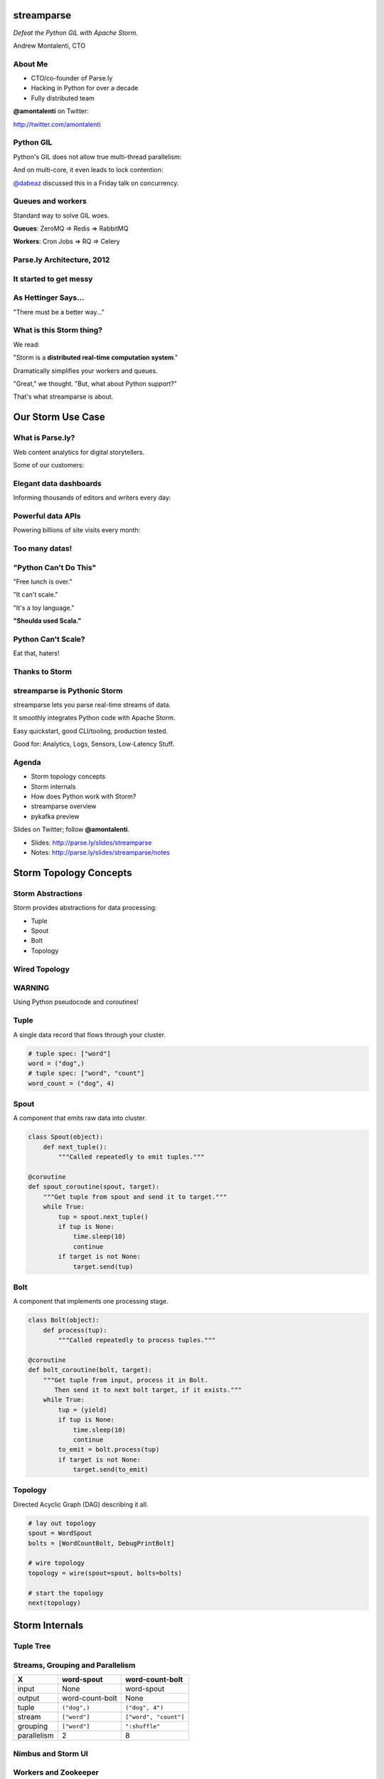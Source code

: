 ===========
streamparse
===========

*Defeat the Python GIL with Apache Storm.*

Andrew Montalenti, CTO

.. rst-class:: logo

    .. image:: ./_static/parsely.png
        :width: 40%
        :align: right

About Me
========

- CTO/co-founder of Parse.ly
- Hacking in Python for over a decade
- Fully distributed team

**@amontalenti** on Twitter:

http://twitter.com/amontalenti

Python GIL
==========

Python's GIL does not allow true multi-thread parallelism:

.. image:: _static/python_gil_new.png
    :align: center
    :width: 80%

And on multi-core, it even leads to lock contention:

.. image:: _static/python_gil.png
    :align: center
    :width: 80%

`@dabeaz`_ discussed this in a Friday talk on concurrency.

.. _@dabeaz: http://twitter.com/dabeaz

Queues and workers
==================

.. rst-class:: spaced

    .. image:: /_static/queues_and_workers.png
        :width: 70%
        :align: center

Standard way to solve GIL woes.

**Queues**: ZeroMQ => Redis => RabbitMQ

**Workers**: Cron Jobs => RQ => Celery

Parse.ly Architecture, 2012
===========================

.. image:: /_static/tech_stack.png
    :width: 90%
    :align: center


It started to get messy
=======================

.. image:: ./_static/monitors.jpg
    :width: 90%
    :align: center

As Hettinger Says...
====================

"There must be a better way..."

What is this Storm thing?
=========================

We read:

"Storm is a **distributed real-time computation system**."

Dramatically simplifies your workers and queues.

"Great," we thought. "But, what about Python support?"

That's what streamparse is about.

==================
Our Storm Use Case
==================

What is Parse.ly?
=================

Web content analytics for digital storytellers.

Some of our customers:

.. image:: ./_static/parsely_customers.png
    :width: 98%
    :align: center

Elegant data dashboards
=======================

Informing thousands of editors and writers every day:

.. image:: ./_static/glimpse.png
    :width: 98%
    :align: center

Powerful data APIs
==================

Powering billions of site visits every month:

.. image:: ./_static/newyorker_related.png
    :width: 98%
    :align: center

Too many datas!
===============

.. image:: ./_static/sparklines_multiple.png
    :width: 90%
    :align: center

"Python Can't Do This"
======================

"Free lunch is over."

"It can't scale."

"It's a toy language."

**"Shoulda used Scala."**

Python Can't Scale?
===================

Eat that, haters!

.. image:: ./_static/cpu_cores.png
    :width: 90%
    :align: center

Thanks to Storm
===============

.. image:: ./_static/storm_applied.png
    :width: 90%
    :align: center

streamparse is Pythonic Storm
=============================

.. image:: ./_static/streamparse_logo.png

streamparse lets you parse real-time streams of data.

It smoothly integrates Python code with Apache Storm.

Easy quickstart, good CLI/tooling, production tested.

Good for: Analytics, Logs, Sensors, Low-Latency Stuff.

Agenda
======

* Storm topology concepts
* Storm internals
* How does Python work with Storm?
* streamparse overview
* pykafka preview

Slides on Twitter; follow **@amontalenti**.

- Slides: http://parse.ly/slides/streamparse
- Notes: http://parse.ly/slides/streamparse/notes

=======================
Storm Topology Concepts
=======================

Storm Abstractions
==================

Storm provides abstractions for data processing:

- Tuple
- Spout
- Bolt
- Topology

Wired Topology
==============

.. rst-class:: spaced

    .. image:: ./_static/topology.png
        :width: 80%
        :align: center

WARNING
=======

Using Python pseudocode and coroutines!

Tuple
=====

A single data record that flows through your cluster.

.. sourcecode:: python

    # tuple spec: ["word"]
    word = ("dog",)
    # tuple spec: ["word", "count"]
    word_count = ("dog", 4)

Spout
=====

A component that emits raw data into cluster.

.. sourcecode:: python

    class Spout(object):
        def next_tuple():
            """Called repeatedly to emit tuples."""

    @coroutine
    def spout_coroutine(spout, target):
        """Get tuple from spout and send it to target."""
        while True:
            tup = spout.next_tuple()
            if tup is None:
                time.sleep(10)
                continue
            if target is not None:
                target.send(tup)

Bolt
====

A component that implements one processing stage.

.. sourcecode:: python

    class Bolt(object):
        def process(tup):
            """Called repeatedly to process tuples."""

    @coroutine
    def bolt_coroutine(bolt, target):
        """Get tuple from input, process it in Bolt.
           Then send it to next bolt target, if it exists."""
        while True:
            tup = (yield)
            if tup is None:
                time.sleep(10)
                continue
            to_emit = bolt.process(tup)
            if target is not None:
                target.send(to_emit)

Topology
========

Directed Acyclic Graph (DAG) describing it all.

.. sourcecode:: python

    # lay out topology
    spout = WordSpout
    bolts = [WordCountBolt, DebugPrintBolt]

    # wire topology
    topology = wire(spout=spout, bolts=bolts)

    # start the topology
    next(topology)

===============
Storm Internals
===============

Tuple Tree
==========

.. rst-class:: spaced

    .. image:: ./_static/wordcount.png
        :width: 70%
        :align: center

Streams, Grouping and Parallelism
=================================

================ ================= =======================
X                word-spout        word-count-bolt
================ ================= =======================
input            None              word-spout
output           word-count-bolt   None
tuple            ``("dog",)``      ``("dog", 4")``
stream           ``["word"]``      ``["word", "count"]``
grouping         ``["word"]``      ``":shuffle"``
parallelism      2                 8
================ ================= =======================

Nimbus and Storm UI
===================

.. rst-class:: spaced

    .. image:: ./_static/storm_ui.png
        :width: 98%
        :align: center

Workers and Zookeeper
=====================

.. rst-class:: spaced

    .. image:: ./_static/storm_cluster.png
        :width: 80%
        :align: center

Empty Slots
===========

.. rst-class:: spaced

    .. image:: ./_static/storm_slots_empty.png
        :width: 90%
        :align: center

Filled Slots and Rebalancing
============================

.. rst-class:: spaced

    .. image:: ./_static/storm_slots_filled.png
        :width: 90%
        :align: center

BTW, Buy This Book!
===================

Source of these diagrams.

**Storm Applied**, by Manning Press.

Reviewed in `Storm, The Big Reference`_.

.. image:: ./_static/storm_applied.png
    :width: 50%
    :align: center

.. _Storm, The Big Reference: http://blog.parsely.com/post/1271/storm/

Network Transfer
================

.. rst-class:: spaced

    .. image:: ./_static/storm_transfer.png
        :width: 90%
        :align: center

So, Storm is Sorta Amazing!
===========================

Storm...

- will **guarantee processing** via tuple trees
- does **tuneable parallelism** per component
- implements a **high availability** model
- allocates **Python process slots** on physical nodes
- helps us **rebalance computation** across cluster
- handles **network messaging automatically**

And, it **beats the GIL**!

Let's Do This!
==============

.. image:: ./_static/cpu_cores.png
    :width: 90%
    :align: center



=======================
Getting Python on Storm
=======================

Multi-Lang Protocol (1)
=======================

Storm supports Python through the **multi-lang protocol**.

- JSON protocol
- Works via shell-based components
- Communicate over ``STDIN`` and ``STDOUT``

Clean, UNIX-y.

Can use CPython, PyPy; no need for Jython or Py4J.

Kinda quirky, but also relatively simple to implement.

Multi-Lang Protocol (2)
=======================

Each component of a "Python" Storm topology is either:

- ``ShellSpout``
- ``ShellBolt``

Java implementations speak to Python via light JSON.

There's **one sub-process per Storm task**.

If ``p = 8``, then **8 Python processes** are spawned.

Multi-Lang Protocol (3)
=======================

.. sourcecode:: text

    INIT: JVM    => Python   >JSON
    XFER: JVM    => JVM      >Kryo
    DATA: JVM    => Python   >JSON
    EMIT: Python => JVM      >JSON
    XFER: JVM    => JVM      >Kryo
     ACK: Python => JVM      >JSON
    BEAT: JVM    => Python   >JSON
    SYNC: Python => JVM      >JSON

storm.py issues
===============

Storm bundles "storm.py" (a multi-lang implementation).

But, it's not Pythonic.

We'll fix that, we thought!

Storm as Infrastructure
=======================

Thought: Storm should be like Cassandra/Elasticsearch.

"Written in Java, but Pythonic nonetheless."

Need: Python as a **first-class citizen**.

Must also fix "Javanonic" bits (e.g. packaging).

====================
streamparse overview
====================

Enter streamparse
=================

Initial release Apr 2014; one year of active development.

600+ stars `on Github`_, was a trending repo in May 2014.

90+ mailing list members and 5 new committers.

3 Parse.ly engineers maintaining it.

Funding `from DARPA`_. (Yes, really!)

.. _"Real-Time Streams and Logs": https://www.youtube.com/watch?v=od8U-XijzlQ
.. _on Github: https://github.com/Parsely/streamparse
.. _from DARPA: http://www.fastcompany.com/3040363/the-future-of-search-brought-to-you-by-the-pentagon

streamparse CLI
===============

``sparse`` provides a CLI front-end to ``streamparse``, a framework for
creating Python projects for running, debugging, and submitting Storm
topologies for data processing.

After installing the ``lein`` (only dependency), you can run::

    pip install streamparse

This will offer a command-line tool, ``sparse``. Use::

    sparse quickstart

Running and debugging
=====================

You can then run the local Storm topology using::

    $ sparse run
    Running wordcount topology...
    Options: {:spec "topologies/wordcount.clj", ...}
    #<StormTopology StormTopology(spouts:{word-spout=...
    storm.daemon.nimbus - Starting Nimbus with conf {...
    storm.daemon.supervisor - Starting supervisor with id 4960ac74...
    storm.daemon.nimbus - Received topology submission with conf {...
    ... lots of output as topology runs...

See a `live demo on YouTube`_.

.. _live demo on YouTube: https://youtu.be/od8U-XijzlQ?t=14m19s

Submitting to remote cluster
============================

**Single command**::

    $ sparse submit

Does all the following **magic**:

    - Makes virtualenvs across cluster
    - Builds a JAR out of your source code
    - Opens reverse tunnel to Nimbus
    - Constructs an in-memory Topology spec
    - Uploads JAR to Nimbus

streamparse supplants storm.py
==============================

.. image:: _static/streamparse_comp.png
    :align: center
    :width: 80%

======================
Let's Make a Topology!
======================

Word Stream Spout (Storm DSL)
=============================

.. sourcecode:: clojure

    {"word-spout" (python-spout-spec options
          "spouts.words.WordSpout" ; class (spout)
          ["word"]                 ; stream (fields)
        )
    }

Word Stream Spout in Python
===========================

.. sourcecode:: python

    import itertools

    from streamparse.spout import Spout

    class Words(Spout):

        def initialize(self, conf, ctx):
            self.words = itertools.cycle(['dog', 'cat',
                                          'zebra', 'elephant'])

        def next_tuple(self):
            word = next(self.words)
            self.emit([word])

Emits one-word tuples from endless generator.

Word Count Bolt (Storm DSL)
===========================

.. sourcecode:: clojure

    {"word-count-bolt" (python-bolt-spec options
            {"word-spout" ["word"]}     ; input (grouping)
            "bolts.wordcount.WordCount" ; class (bolt)
            ["word" "count"]            ; stream (fields)
            :p 2                        ; parallelism
        )
    }

Word Count Bolt in Python
=========================

.. sourcecode:: python

    from collections import Counter

    from streamparse.bolt import Bolt

    class WordCount(Bolt):

        def initialize(self, conf, ctx):
            self.counts = Counter()

        def process(self, tup):
            word = tup.values[0]
            self.counts[word] += 1
            self.log('%s: %d' % (word, self.counts[word]))

Keeps word counts in-memory (assumes grouping).

BatchingBolt for Performance
============================

.. sourcecode:: python

    from streamparse.bolt import BatchingBolt

    class WordCount(BatchingBolt):

        secs_between_batches = 5

        def group_key(self, tup):
            # collect batches of words
            word = tup.values[0]
            return word

        def process_batch(self, key, tups):
            # emit the count of words we had per 5s batch
            self.emit([key, len(tups)])

Implements **5-second micro-batches**.

Bolts for Real-Time ETL
=======================

.. rst-class:: spaced

    .. image:: ./_static/storm_data.png
        :width: 80%
        :align: center


streamparse config.json
=======================

.. sourcecode:: javascript

    {
        "envs": {
            "0.8": {
                "user": "ubuntu",
                "nimbus": "storm-head.ec2-ubuntu.com",
                "workers": ["storm1.ec2-ubuntu.com",
                            "storm2.ec2-ubuntu.com"],
                "log_path": "/var/log/ubuntu/storm",
                "virtualenv_root": "/data/virtualenvs"
            },
            "vagrant": {
                "user": "ubuntu",
                "nimbus": "vagrant.local",
                "workers": ["vagrant.local"],
                "log_path": "/home/ubuntu/storm/logs",
                "virtualenv_root": "/home/ubuntu/virtualenvs"
            }
        }
    }

sparse options
==============

.. sourcecode:: text

    $ sparse help

    Usage:
            sparse quickstart <project_name>
            sparse run [-o <option>]... [-p <par>] [-t <time>] [-dv]
            sparse submit [-o <option>]... [-p <par>] [-e <env>] [-dvf]
            sparse list [-e <env>] [-v]
            sparse kill [-e <env>] [-v]
            sparse tail [-e <env>] [--pattern <regex>]
            sparse (-h | --help)
            sparse --version

===============
pykafka preview
===============

Apache Kafka
============

"Messaging rethought as a commit log."

Distributed ``tail -f``.

Perfect fit for Storm Spouts.

Able to keep up with Storm's high-throughput processing.

Great for handling backpressure during traffic spikes.

pykafka
=======

We have released ``pykafka``.

NOT to be confused with ``kafka-python``.

Upgraded internal Kafka 0.7 driver to 0.8.2:

- SimpleConsumer **and** BalancedConsumer
- Consumer Groups with Zookeeper
- Pure Python protocol implementation
- C protocol implementation in works (via librdkafka)

https://github.com/Parsely/pykafka

Questions?
==========

I'm sprinting on a Python Storm Topology DSL.

Hacking on Monday and Tuesday. Join me!

streamparse: http://github.com/Parsely/streamparse

Parse.ly's hiring: http://parse.ly/jobs

Find me on Twitter: http://twitter.com/amontalenti

That's it!

========
Appendix
========

Storm and Spark Together
========================

.. image:: ./_static/streamparse_reference.png
    :width: 90%
    :align: center

Overall Architecture
====================

.. image:: ./_static/big_diagram.png
    :width: 80%
    :align: center

Multi-Lang Impl's in Python
===========================

- `storm.py`_ (Storm, 2010)
- `Petrel`_ (AirSage, Dec 2012)
- `streamparse`_ (Parse.ly, Apr 2014)
- `pyleus`_ (Yelp, Oct 2014)

Plans to unify IPC implementations around **pystorm**.

.. _storm.py: https://github.com/apache/storm/blob/master/storm-core/src/multilang/py/storm.py
.. _Petrel: https://github.com/AirSage/Petrel
.. _pyleus: https://github.com/Yelp/pyleus
.. _streamparse: http://github.com/Parsely/streamparse

Other Related Projects
======================

- `lein`_ - Clojure dependency manager used by streamparse
- `flux`_ - YAML Topology runner
- `Clojure DSL`_ - Topology DSL, bundled with Storm
- `Trident`_ - Java "high-level" DSL, bundled with Storm

streamparse uses lein and a simplified Clojure DSL.

Will add a Python DSL in 2.x.

.. _lein: http://leiningen.org/
.. _flux: https://github.com/ptgoetz/flux
.. _Clojure DSL: http://storm.apache.org/documentation/Clojure-DSL.html
.. _Trident: https://storm.apache.org/documentation/Trident-tutorial.html
.. _marceline: https://github.com/yieldbot/marceline
.. _@Parsely: http://twitter.com/Parsely
.. _@amontalenti: http://twitter.com/amontalenti

Topology Wiring
===============

.. sourcecode:: python

    def wire(spout, bolts=[]):
        """Wire the components together in a pipeline.
        Return the spout coroutine that kicks it off."""
        last, target = None, None
        for bolt in reversed(bolts):
            step = bolt_coroutine(bolt)
            if last is None:
                last = step
                continue
            else:
                step = bolt_coroutine(bolt, target=last)
                last = step
        return spout_coroutine(spout, target=last)

Streams, Grouping, Parallelism
==============================

(still pseudocode)

.. sourcecode:: python

    class WordCount(Topology):
        spouts = [
            WordSpout(
                name="word-spout",
                out=["word"],
                p=2)
        ]
        bolts = [
            WordCountBolt(
                name="word-count-bolt",
                from=WordSpout,
                group_on="word",
                out=["word", "count"],
                p=8)
        ]

Storm is "Javanonic"
====================

Ironic term one of my engineers came up with for a project that feels very
Java-like, and not very "Pythonic".

Storm Java Quirks
=================

- Topology Java builder API (eek).
- Projects built with Maven tasks (yuck).
- Deployment needs a JAR of your code (ugh).
- No simple local dev workflow built-in (boo).
- Storm uses Thrift interfaces (shrug).

Multi-Lang Protocol
===================

The multi-lang protocol has the full core:

- ack
- fail
- emit
- anchor
- log
- heartbeat
- tuple tree

Kafka and Multi-consumer
========================

.. image:: ./_static/multiconsumer.png
    :width: 60%
    :align: center

Kafka Consumer Groups
=====================

.. image:: ./_static/consumer_groups.png
    :width: 60%
    :align: center

streamparse projects
====================

.. image:: ./_static/streamparse_project.png
    :width: 90%
    :align: center

.. raw:: html

    <script type="text/javascript">
    var _gaq = _gaq || [];
    _gaq.push(['_setAccount', 'UA-5989141-8']);
    _gaq.push(['_setDomainName', '.parsely.com']);
    _gaq.push(['_trackPageview']);

    (function() {
        var ga = document.createElement('script'); ga.type = 'text/javascript'; ga.async = true;
        //ga.src = ('https:' == document.location.protocol ? 'https://ssl' : 'http://www') + '.google-analytics.com/ga.js';
        ga.src = ('https:' == document.location.protocol ? 'https://' : 'http://') + 'stats.g.doubleclick.net/dc.js';
        var s = document.getElementsByTagName('script')[0]; s.parentNode.insertBefore(ga, s);
    })();
    </script>

.. ifnotslides::

    .. raw:: html

        <script>
        $(function() {
            $("body").css("width", "1080px");
            $(".sphinxsidebar").css({"width": "200px", "font-size": "12px"});
            $(".bodywrapper").css("margin", "auto");
            $(".documentwrapper").css("width", "880px");
            $(".logo").removeClass("align-right");
        });
        </script>

.. ifslides::

    .. raw:: html

        <script>
        $("tr").each(function() {
            $(this).find("td:first").css("background-color", "#eee");
        });
        </script>
